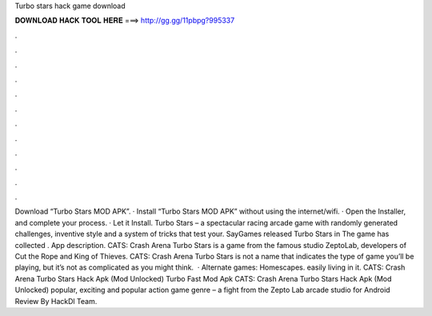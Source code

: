 Turbo stars hack game download

𝐃𝐎𝐖𝐍𝐋𝐎𝐀𝐃 𝐇𝐀𝐂𝐊 𝐓𝐎𝐎𝐋 𝐇𝐄𝐑𝐄 ===> http://gg.gg/11pbpg?995337

.

.

.

.

.

.

.

.

.

.

.

.

Download “Turbo Stars MOD APK”. · Install “Turbo Stars MOD APK” without using the internet/wifi. · Open the Installer, and complete your process. · Let it Install. Turbo Stars – a spectacular racing arcade game with randomly generated challenges, inventive style and a system of tricks that test your. SayGames released Turbo Stars in The game has collected . App description. CATS: Crash Arena Turbo Stars is a game from the famous studio ZeptoLab, developers of Cut the Rope and King of Thieves. CATS: Crash Arena Turbo Stars is not a name that indicates the type of game you’ll be playing, but it’s not as complicated as you might think.  · Alternate games: Homescapes. easily living in it. CATS: Crash Arena Turbo Stars Hack Apk (Mod Unlocked) Turbo Fast Mod Apk CATS: Crash Arena Turbo Stars Hack Apk (Mod Unlocked) popular, exciting and popular action game genre – a fight from the Zepto Lab arcade studio for Android Review By HackDl Team.